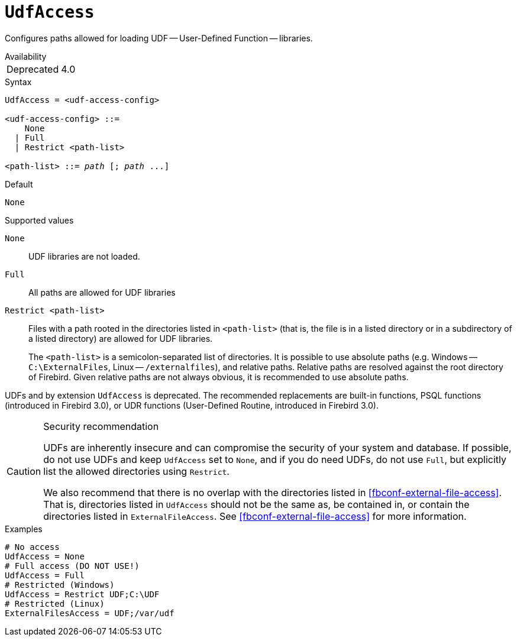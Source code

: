 [#fbconf-udf-access]
= `UdfAccess`

Configures paths allowed for loading UDF -- User-Defined Function -- libraries.

.Availability
[horizontal.compact]
Deprecated:: 4.0

.Syntax
[listing,subs=+quotes]
----
UdfAccess = <udf-access-config>

<udf-access-config> ::=
    None
  | Full
  | Restrict <path-list>

<path-list> ::= _path_ [; _path_ ...]
----

.Default
`None`

.Supported values
`None`::
UDF libraries are not loaded.

`Full`::
All paths are allowed for UDF libraries

`Restrict <path-list>`::
Files with a path rooted in the directories listed in `<path-list>` (that is, the file is in a listed directory or in a subdirectory of a listed directory) are allowed for UDF libraries.
+
The `<path-list>` is a semicolon-separated list of directories.
It is possible to use absolute paths (e.g. Windows -- `C:\ExternalFiles`, Linux -- `/externalfiles`), and relative paths.
Relative paths are resolved against the root directory of Firebird.
Given relative paths are not always obvious, it is recommended to use absolute paths.

UDFs and by extension `UdfAccess` is deprecated.
The recommended replacements are built-in functions, PSQL functions (introduced in Firebird 3.0), or UDR functions (User-Defined Routine, introduced in Firebird 3.0).

.Security recommendation
[CAUTION]
====
UDFs are inherently insecure and can compromise the security of your system and database.
If possible, do not use UDFs and keep `UdfAccess` set to `None`, and if you do need UDFs, do not use `Full`, but explicitly list the allowed directories using `Restrict`.

We also recommend that there is no overlap with the directories listed in <<fbconf-external-file-access>>.
That is, directories listed in `UdfAccess` should not be the same as, be contained in, or contain the directories listed in `ExternalFileAccess`.
See <<fbconf-external-file-access>> for more information.
====

.Examples
[listing]
----
# No access
UdfAccess = None
# Full access (DO NOT USE!)
UdfAccess = Full
# Restricted (Windows)
UdfAccess = Restrict UDF;C:\UDF
# Restricted (Linux)
ExternalFilesAccess = UDF;/var/udf
----
